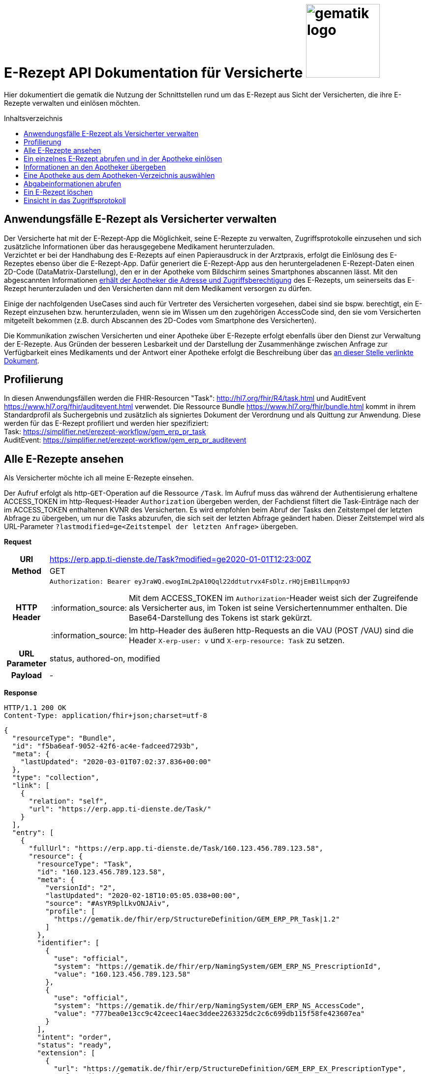 = E-Rezept API Dokumentation für Versicherte image:gematik_logo.png[width=150, float="right"]
// asciidoc settings for DE (German)
// ==================================
:imagesdir: ../images
:tip-caption: :bulb:
:note-caption: :information_source:
:important-caption: :heavy_exclamation_mark:
:caution-caption: :fire:
:warning-caption: :warning:
:toc: macro
:toclevels: 3
:toc-title: Inhaltsverzeichnis

Hier dokumentiert die gematik die Nutzung der Schnittstellen rund um das E-Rezept aus Sicht der Versicherten, die ihre E-Rezepte verwalten und einlösen möchten.

toc::[]

==  Anwendungsfälle E-Rezept als Versicherter verwalten
Der Versicherte hat mit der E-Rezept-App die Möglichkeit, seine E-Rezepte zu verwalten, Zugriffsprotokolle einzusehen und sich zusätzliche Informationen über das herausgegebene Medikament herunterzuladen. +
Verzichtet er bei der Handhabung des E-Rezepts auf einen Papierausdruck in der Arztpraxis, erfolgt die Einlösung des E-Rezeptes ebenso über die E-Rezept-App. Dafür generiert die E-Rezept-App aus den heruntergeladenen E-Rezept-Daten einen 2D-Code (DataMatrix-Darstellung), den er in der Apotheke vom Bildschirm seines Smartphones abscannen lässt. Mit den abgescannten Informationen link:./erp_abrufen.adoc[erhält der Apotheker die Adresse und Zugriffsberechtigung] des E-Rezepts, um seinerseits das E-Rezept herunterzuladen und den Versicherten dann mit dem Medikament versorgen zu dürfen. +

Einige der nachfolgenden UseCases sind auch für Vertreter des Versicherten vorgesehen, dabei sind sie bspw. berechtigt, ein E-Rezept einzusehen bzw. herunterzuladen, wenn sie im Wissen um den zugehörigen AccessCode sind, den sie vom Versicherten mitgeteilt bekommen (z.B. durch Abscannen des 2D-Codes vom Smartphone des Versicherten). +

Die Kommunikation zwischen Versicherten und einer Apotheke über E-Rezepte erfolgt ebenfalls über den Dienst zur Verwaltung der E-Rezepte. Aus Gründen der besseren Lesbarkeit und der Darstellung der Zusammenhänge zwischen Anfrage zur Verfügbarkeit eines Medikaments und der Antwort einer Apotheke erfolgt die Beschreibung über das link:./erp_communication.adoc[an dieser Stelle verlinkte Dokument].

== Profilierung
In diesen Anwendungsfällen werden die FHIR-Resourcen "Task": http://hl7.org/fhir/R4/task.html und AuditEvent https://www.hl7.org/fhir/auditevent.html verwendet. Die Ressource Bundle https://www.hl7.org/fhir/bundle.html kommt in ihrem Standardprofil als Suchergebnis und zusätzlich als signiertes Dokument der Verordnung und als Quittung zur Anwendung.
Diese werden für das E-Rezept profiliert und werden hier spezifiziert: +
Task: https://simplifier.net/erezept-workflow/gem_erp_pr_task   +
AuditEvent: https://simplifier.net/erezept-workflow/gem_erp_pr_auditevent


== Alle E-Rezepte ansehen
Als Versicherter möchte ich all meine E-Rezepte einsehen.

Der Aufruf erfolgt als http-`GET`-Operation auf die Ressource `/Task`. Im Aufruf muss das während der Authentisierung erhaltene ACCESS_TOKEN im http-Request-Header `Authorization` übergeben werden, der Fachdienst filtert die Task-Einträge nach der im ACCESS_TOKEN enthaltenen KVNR des Versicherten.
Es wird empfohlen beim Abruf der Tasks den Zeitstempel der letzten Abfrage zu übergeben, um nur die Tasks abzurufen, die sich seit der letzten Abfrage geändert haben. Dieser Zeitstempel wird als URL-Parameter `?lastmodified=ge<Zeitstempel der letzten Anfrage>` übergeben.

*Request*
[cols="h,a"]
[%autowidth]
|===
|URI        |https://erp.app.ti-dienste.de/Task?modified=ge2020-01-01T12:23:00Z
|Method     |GET
|HTTP Header |
----
Authorization: Bearer eyJraWQ.ewogImL2pA10Qql22ddtutrvx4FsDlz.rHQjEmB1lLmpqn9J
----
NOTE: Mit dem ACCESS_TOKEN im `Authorization`-Header weist sich der Zugreifende als Versicherter aus, im Token ist seine Versichertennummer enthalten. Die Base64-Darstellung des Tokens ist stark gekürzt.

NOTE: Im http-Header des äußeren http-Requests an die VAU (POST /VAU) sind die Header `X-erp-user: v` und `X-erp-resource: Task` zu setzen.

|URL Parameter    | status, authored-on, modified
|Payload    | -
|===

*Response*
[source,json]
HTTP/1.1 200 OK
Content-Type: application/fhir+json;charset=utf-8

----
{
  "resourceType": "Bundle",
  "id": "f5ba6eaf-9052-42f6-ac4e-fadceed7293b",
  "meta": {
    "lastUpdated": "2020-03-01T07:02:37.836+00:00"
  },
  "type": "collection",
  "link": [
    {
      "relation": "self",
      "url": "https://erp.app.ti-dienste.de/Task/"
    }
  ],
  "entry": [
    {
      "fullUrl": "https://erp.app.ti-dienste.de/Task/160.123.456.789.123.58",
      "resource": {
        "resourceType": "Task",
        "id": "160.123.456.789.123.58",
        "meta": {
          "versionId": "2",
          "lastUpdated": "2020-02-18T10:05:05.038+00:00",
          "source": "#AsYR9plLkvONJAiv",
          "profile": [
            "https://gematik.de/fhir/erp/StructureDefinition/GEM_ERP_PR_Task|1.2"
          ]
        },
        "identifier": [
          {
            "use": "official",
            "system": "https://gematik.de/fhir/erp/NamingSystem/GEM_ERP_NS_PrescriptionId",
            "value": "160.123.456.789.123.58"
          },
          {
            "use": "official",
            "system": "https://gematik.de/fhir/erp/NamingSystem/GEM_ERP_NS_AccessCode",
            "value": "777bea0e13cc9c42ceec14aec3ddee2263325dc2c6c699db115f58fe423607ea"
          }
        ],
        "intent": "order",
        "status": "ready",
        "extension": [
          {
            "url": "https://gematik.de/fhir/erp/StructureDefinition/GEM_ERP_EX_PrescriptionType",
            "valueCoding": {
              "code": "160",
              "system": "https://gematik.de/fhir/erp/CodeSystem/GEM_ERP_CS_FlowType",
              "display": "Muster 16 (Apothekenpflichtige Arzneimittel)"
            }
          },
          {
            "url": "https://gematik.de/fhir/erp/StructureDefinition/GEM_ERP_EX_ExpiryDate",
            "valueDate": "2020-06-02"
          },
          {
            "url": "https://gematik.de/fhir/erp/StructureDefinition/GEM_ERP_EX_AcceptDate",
            "valueDate": "2020-04-01"
          }
        ],
        "authoredOn": "2020-03-02T08:25:05+00:00",
        "lastModified": "2020-03-02T08:45:05+00:00",
        "performerType": [
           {
             "coding": [
               {
                 "code": "urn:oid:1.2.276.0.76.4.54",
                 "system": "https://gematik.de/fhir/erp/CodeSystem/GEM_ERP_CS_OrganizationType",
                 "display": "Öffentliche Apotheke"
               }
             ]
           }
        ]
      }
    },
    {
      "fullUrl": "https://erp.app.ti-dienste.de/Task/160.123.456.789.123.78",
      "resource": {
        "resourceType": "Task",
        "id": "160.123.456.789.123.78",
        "meta": {
          "versionId": "2",
          "lastUpdated": "2020-02-18T10:06:05.038+00:00",
          "source": "#AsYR9plLkvONJAiv",
          "profile": [
            "https://gematik.de/fhir/erp/StructureDefinition/GEM_ERP_PR_Task|1.2"
          ]
        },
        "identifier": [
          {
            "use": "official",
            "system": "https://gematik.de/fhir/erp/NamingSystem/GEM_ERP_NS_PrescriptionId",
            "value": "160.123.456.789.123.78"
          },
          {
            "use": "official",
            "system": "https://gematik.de/fhir/erp/NamingSystem/GEM_ERP_NS_AccessCode",
            "value": "777bea0e13cc9c42ceec14aec3ddee8402643dc2c6c699db115f58fe423607ea"
          }
        ],
        "intent": "order",
        "status": "ready",
        "extension": [
          {
            "url": "https://gematik.de/fhir/erp/StructureDefinition/GEM_ERP_EX_PrescriptionType",
            "valueCoding": {
              "code": "160",
              "system": "https://gematik.de/fhir/erp/CodeSystem/GEM_ERP_CS_FlowType",
              "display": "Muster 16 (Apothekenpflichtige Arzneimittel)"
            }
          },
          {
            "url": "https://gematik.de/fhir/erp/StructureDefinition/GEM_ERP_EX_ExpiryDate",
            "valueDate": "2020-06-02"
          },
          {
            "url": "https://gematik.de/fhir/erp/StructureDefinition/GEM_ERP_EX_AcceptDate",
            "valueDate": "2020-04-01"
          }
        ],
        "authoredOn": "2020-03-02T08:25:05+00:00",
        "lastModified": "2020-03-02T08:45:05+00:00",
        "performerType": [
           {
             "coding": [
               {
                 "code": "urn:oid:1.2.276.0.76.4.54",
                 "system": "https://gematik.de/fhir/erp/CodeSystem/GEM_ERP_CS_OrganizationType",
                 "display": "Öffentliche Apotheke"
               }
             ]
           }
        ]
      }
    }
  ]
}
----
NOTE: Mit dem AccessCode `"value":"777bea0e13cc9c42ceec14aec3ddee2263325dc2c6c699db115f58fe423607ea"` wird der Zugriff für Vertreter und Apotheker gesteuert, in dem der Versicherte diesen AccessCode z.B. als QR-Code weitergibt

NOTE: Der Prozesstyp referenziert die Workflow-Definition, in diesem Fall den Prozess für apothekenpflichtige Arzneimittel mit `"url":"https://gematik.de/fhir/erp/StructureDefinition/GEM_ERP_EX_PrescriptionType"`

NOTE:  Mit der Angabe `"display":"Öffentliche Apotheke"` kann dem Versicherten ein Hinweis angezeigt werden, wo er das E-Rezept einlösen kann (bspw. Apotheke oder Sanitätshaus).

[cols="a,a"]
[%autowidth]
|===
s|Code   s|Type Success
|200  | OK +
[small]#Die Anfrage wurde erfolgreich bearbeitet. Die angeforderten Ressourcen sind im Response-Body enthalten.#
s|Code   s|Type Error
|400  | Bad Request  +
[small]#Die Anfrage-Nachricht war fehlerhaft aufgebaut.#
|401  |Unauthorized +
[small]#Die Anfrage kann nicht ohne gültige Authentifizierung durchgeführt werden. Wie die Authentifizierung durchgeführt werden soll, wird im "WWW-Authenticate"-Header-Feld der Antwort übermittelt.#
|403  |Forbidden +
[small]#Die Anfrage wurde mangels Berechtigung des Clients nicht durchgeführt, bspw. weil der authentifizierte Benutzer nicht berechtigt ist.#
|405 |Method Not Allowed +
[small]#Die Anfrage darf nur mit anderen HTTP-Methoden (zum Beispiel GET statt POST) gestellt werden. Gültige Methoden für die betreffende Ressource werden im "Allow"-Header-Feld der Antwort übermittelt.#
|429 |Too Many Requests +
[small]#Der Client hat zu viele Anfragen in einem bestimmten Zeitraum gesendet.#
|500  |Server Errors +
[small]#Unerwarteter Serverfehler#
|===


== Ein einzelnes E-Rezept abrufen und in der Apotheke einlösen
Der Zugriff auf ein einzelnes E-Rezept ist durch den Versicherten mit Nachweis seiner Identität immer zulässig. Als Vertreter ist der Zugriff auf ein E-Rezept eines anderen Versicherten nur gestattet, wenn der Vertreter in Kenntnis des beim Einstellen des E-Rezepts erzeugten AccessCodes ist.

Der Aufruf erfolgt als http-`GET`-Operation auf eine konkrete Ressource `/Task/<task_id>`. Im Aufruf muss das während der Authentisierung erhaltene ACCESS_TOKEN im http-Request-Header `Authorization` übergeben werden. Der Aufruf kann auch durch einen Vertreter des Versicherten erfolgen, hierbei wird lediglich die Rolle `Versicherter` im ACCESS_TOKEN geprüft. Um die Berechtigung für den Zugriff auf einen Task mit einer fremden KVNR nachzuweisen, muss der Zugreifende den richtigen AccessCode im http-Request-Header `X-AccessCode` übergeben. Die Rückgabe eines Tasks erfolgt immer zusammen mit dem entsprechenden, signierten E-Rezept-Datensatz zu diesem Task, welcher die Verordnungsinformationen des E-Rezepts enthält.

*Request*
[cols="h,a"]
[%autowidth]
|===
|URI        |https://erp.app.ti-dienste.de/Task/160.123.456.789.123.58
|Method     |GET
|HTTP Header |
----
Authorization: Bearer eyJraWQ.ewogImL2pA10Qql22ddtutrvx4FsDlz.rHQjEmB1lLmpqn9J
X-AccessCode: 777bea0e13cc9c42ceec14aec3ddee2263325dc2c6c699db115f58fe423607ea
----
NOTE: Mit dem ACCESS_TOKEN im `Authorization`-Header weist sich der Zugreifende als Versicherter aus, im Token ist seine Versichertennummer enthalten. Die Base64-Darstellung des Tokens ist stark gekürzt.

NOTE: Als Vertreter (wenn im E-Rezept eine andere Versichertennummer als im Token des Zugreifenden angegeben ist) muss im http-Header der `AccessCode` übergeben werden

NOTE: Im http-Header des äußeren http-Requests an die VAU (POST /VAU) sind die Header `X-erp-user: v` und `X-erp-resource: Task` zu setzen.

NOTE: Dieser Aufruf kann nur für Verordnungen deren `Task.status >= ready` ist erfolgen.

|Payload    | -
|===


*Response*
HTTP/1.1 200 OK
Content-Type: application/fhir+json;charset=utf-8
[source,json]
----
{
  "resourceType": "Bundle",
  "id": "f5ba6eaf-9052-42f6-ac4e-fadceed7293b",
  "meta": {
    "lastUpdated": "2020-03-01T07:02:37.836+00:00"
  },
  "type": "collection",
  "total": 2,
  "link": [{
    "relation": "self",
    "url": "https://erp.app.ti-dienste.de/Task/160.123.456.789.123.58"
  }],
  "entry": [{
    "fullUrl": "https://erp.app.ti-dienste.de/Task/160.123.456.789.123.58",
    "resource": {
        "resourceType": "Task",
        "id": "160.123.456.789.123.58",
        "meta": {
          "versionId": "2",
          "lastUpdated": "2020-02-18T10:05:05.038+00:00",
          "source": "#AsYR9plLkvONJAiv",
          "profile": [
            "https://gematik.de/fhir/erp/StructureDefinition/GEM_ERP_PR_Task|1.2"
          ]
        },
        "identifier": [
          {
            "use": "official",
            "system": "https://gematik.de/fhir/erp/NamingSystem/GEM_ERP_NS_PrescriptionId",
            "value": "160.123.456.789.123.58"
          },
          {
            "use": "official",
            "system": "https://gematik.de/fhir/erp/NamingSystem/GEM_ERP_NS_AccessCode",
            "value": "777bea0e13cc9c42ceec14aec3ddee2263325dc2c6c699db115f58fe423607ea"
          }
        ],
        "intent": "order",
        "status": "ready",
        "extension": [
          {
            "url": "https://gematik.de/fhir/erp/StructureDefinition/GEM_ERP_EX_PrescriptionType",
            "valueCoding": {
              "code": "160",
              "system": "https://gematik.de/fhir/erp/CodeSystem/GEM_ERP_CS_FlowType",
              "display": "Muster 16 (Apothekenpflichtige Arzneimittel)"
            }
          },
          {
            "url": "https://gematik.de/fhir/erp/StructureDefinition/GEM_ERP_EX_ExpiryDate",
            "valueDate": "2020-06-02"
          },
          {
            "url": "https://gematik.de/fhir/erp/StructureDefinition/GEM_ERP_EX_AcceptDate",
            "valueDate": "2020-04-01"
          }
        ],
        "authoredOn": "2020-03-02T08:25:05+00:00",
        "lastModified": "2020-03-02T08:45:05+00:00",
        "performerType": [
           {
             "coding": [
               {
                 "code": "urn:oid:1.2.276.0.76.4.54",
                 "system": "https://gematik.de/fhir/erp/CodeSystem/GEM_ERP_CS_OrganizationType",
                 "display": "Öffentliche Apotheke"
               }
             ]
           }
        ],
        "input": [{
        "type": {
          "coding": [{
            "system":"https://gematik.de/fhir/erp/CodeSystem/GEM_ERP_CS_DocumentType",
            "code":"2"
          }]
        },
        "valueString": "f8c2298f-7c00-4a68-af29-8a2862d55d43"
      }]
      }
  },{
    "resource": {
        "resourceType": "Bundle",
        "id": "414ca393-dde3-4082-9a3b-3752e629e4aa",
        "meta": {
          "lastUpdated": "2022-05-20T08:30:00Z",
          "profile": [
            "https://fhir.kbv.de/StructureDefinition/KBV_PR_ERP_Bundle|1.1.0"
          ]
        },
        "identifier": {
          "system": "https://gematik.de/fhir/erp/NamingSystem/GEM_ERP_NS_PrescriptionId",
          "value": "200.086.824.605.539.20"
        },
        [...]
      "signature": {
        "type": {
          "system": "http://hl7.org/fhir/ValueSet/signature-type",
          "code": "1.2.840.10065.1.12.1.1"
        },
        "when": "2020-03-20T07:31:34.328+00:00",
        "who": "https://erp.app.ti-dienste.de/signature/verification",
        "data": "eyJ0eXAiOiJKV1MiLCJhbGciOiJFUzI1NiIsIng1dSI6Imh0dHBzOi8vcHJlc2NyaXB0aW9uc2VydmVyLnRlbGVtYXRpay9zaWduYXR1cmUvY2VydGlmaWNhdGUifQ
        .
        .
        SSBhbSBhIHNpZ25hdHVyZSE="
      }
    }
  }]
}
----
NOTE: Mit dem AccessCode in `"value":"777bea0e13cc9c42ceec14aec3ddee2263325dc2c6c699db115f58fe423607ea"` wird der Zugriff für Vertreter und Apotheker gesteuert, in dem der Versicherte diesen AccessCode z.B. als QR-Code weitergibt.

NOTE: Bei `"value":"X123456789"` ist die KVNR des Versicherten enthalten, nach welcher die Rezept-Tasks gefiltert wurden. Im Ergebnis wurde nur ein einzelnes E-Rezept gefunden.

NOTE: Der Prozesstyp in `"url":"https://gematik.de/fhir/erp/StructureDefinition/GEM_ERP_EX_PrescriptionType"` referenziert die Workflow-Definition, in diesem Fall den Prozess für apothekenpflichtige Arzneimittel.

NOTE: Mit der Angabe ` "display":"Öffentliche Apotheke"` kann dem Versicherten ein Hinweis angezeigt werden, wo er das E-Rezept einlösen kann (bspw. Apotheke oder Sanitätshaus).

NOTE: Mit `"valueString": "f8c2298f-7c00-4a68-af29-8a2862d55d43"` verweist der Task auf das signierte E-Rezept-Bundle im zurückgegebenen Bundle.

NOTE: Aus Gründen der besseren Lesbarkeit ist das E-Rezept-Bundle hier nicht vollständig dargestellt. Ein komplettes Beispiel kann hier eingesehen werden: https://github.com/gematik/eRezept-Examples/blob/main/Test-Scenarios/2023-07-01/Versicherter/abrufen_des_e_rezepts_als_vertreter/012_Response_Bundle.json.

NOTE: Bei der Rückgabe an den Versicherten wird der ärztliche Signaturanteil in ` "signature"` des E-Rezept-Bundles durch eine serverseitige Signatur in JWS-Format ersetzt. Aus Gründen der besseren Lesbarkeit mit separaten Zeilenumbrüchen zwischen den "."-separierten `Header."".Signature` .


[cols="a,a"]
[%autowidth]
|===
s|Code   s|Type Success
|200  | OK +
[small]#Die Anfrage wurde erfolgreich bearbeitet. Die angeforderte Ressource wird im ResponseBody bereitgestellt.#
s|Code   s|Type Error
|400  | Bad Request  +
[small]#Die Anfrage-Nachricht war fehlerhaft aufgebaut.#
|401  |Unauthorized +
[small]#Die Anfrage kann nicht ohne gültige Authentifizierung durchgeführt werden. Wie die Authentifizierung durchgeführt werden soll, wird im "WWW-Authenticate"-Header-Feld der Antwort übermittelt.#
|403  |Forbidden +
[small]#Die Anfrage wurde mangels Berechtigung des Clients nicht durchgeführt, bspw. weil der authentifizierte Benutzer nicht berechtigt ist.#
|404  |Not found +
[small]#Die adressierte Ressource wurde nicht gefunden, die übergebene ID ist ungültig.#
|405 |Method Not Allowed +
[small]#Die Anfrage darf nur mit anderen HTTP-Methoden (zum Beispiel GET statt POST) gestellt werden. Gültige Methoden für die betreffende Ressource werden im "Allow"-Header-Feld der Antwort übermittelt.#
|429 |Too Many Requests +
[small]#Der Client hat zu viele Anfragen in einem bestimmten Zeitraum gesendet.#
|500  |Server Errors +
[small]#Unerwarteter Serverfehler#
|===

== Informationen an den Apotheker übergeben
Um den Apotheker in die Lage zu versetzen, das E-Rezept einsehen zu können, müssen ihm die folgenden zwei Parameter für seinen Abruf übergeben werden, z.B. in Form eines QR-Codes oder DataMatrix-Codes:
[]
* AccessCode: `777bea0e13cc9c42ceec14aec3ddee2263325dc2c6c699db115f58fe423607ea`
* Adresse des Tasks unter dem das E-Rezept geführt wird: `https://erp.app.ti-dienste.de/Task/160.123.456.789.123.58`

Diese Informationen lassen sich nach den Vorgaben in  `ISO/IEC 18004:2015` in einen QR-Code oder gemäß ISO/IEC 16022:2006 in einen DataMatrix-Code transformieren.
[cols="a,a", grid="all", width="99%"]
|================
|
[source,json]
----
{
  "urls": [ "Task/160.123.456.789.123.58/$accept?ac=777bea0e13cc9c42ceec14aec3ddee2263325dc2c6c699db115f58fe423607ea" ]
}
----
^.^| image:datamatrix_sample.png[width=250px]

In DataMatrix-Darstellung gemäß ISO/IEC 16022:2006
| Sammlung von drei E-Rezept-Referenzen in einem 2D-Code +
[source,json]
----
{
  "urls": [
    "Task/160.123.456.789.123.58/$accept?ac=777bea0e13cc9c42ceec14aec3ddee2263325dc2c6c699db115f58fe423607ea",
    "Task/160.346.135.722.516.16/$accept?ac=0936cfa582b447144b71ac89eb7bb83a77c67c99d4054f91ee3703acf5d6a629",
    "Task/160.880.966.157.248.22/$accept?ac=d3e6092ae3af14b5225e2ddbe5a4f59b3939a907d6fdd5ce6a760ca71f45d8e5"
  ]
}
----

^.^| image:datamatrix_sample_3.png[width=250px]

In DataMatrix-Darstellung gemäß ISO/IEC 16022:2006
|================
NOTE: Aktuell unterstüten die Apothekenverwaltungssysteme auf Basis des SecurPharm-System in jedem Fall das DataMatrix-Format.

// horizontal line
***

== Eine Apotheke aus dem Apotheken-Verzeichnis auswählen
Als Versicherter möchte ich eine Apotheke aus einem Verzeichnis wählen, um ihr eine Verfügbarkeitsanfrage zu meinem E-Rezept zu schicken oder ihr ein E-Rezept direkt zuzuweisen. Der Verzeichnisdienst der Telematikinfrastruktur führt eine Liste aller (Zahn-)Arztpraxen, Krankenhäuser und Apotheken in Deutschland, in der nach einer Apotheke über z.B. den Namen oder die Postleitzahl für eine Umgebungssuche gesucht werden kann. Im folgenden Beispiel wird die Suche nach Apotheken im Umkreis von `7 km` um den aktuellen Standort ausgeführt. +
`https://apovzd.app.ti-dienste.de/api/Location?near=48.13129322109354%7C11.563464055060686%7C999%7Ckm`

Folgende Suchalternativen sind ebenfalls möglich:

* Suche nach einer Apotheke mit konkretem Namen "Apotheke um die Ecke" +
  `https://apovzd.app.ti-dienste.de/api/Location?name=Apotheke%20um%20die%20Ecke`
* Suche nach allen Apotheken in "Berlin" +
  `https://apovzd.app.ti-dienste.de/api/Location?address-city=Berlin`

Der Aufruf erfolgt als http-`GET`-Operation am Apothekenverzeichnis der Telematikinfrastruktur für die Ressource `/Location`. Eine Authentifizierung der App-Nutzer erfolgt nicht, eine Absicherung gegenüber unberechtigte Zugriffe erfolgt mitels API-Key. Der Verzeichnisdienst liefert eine Liste von Apotheken, welche den ggfs. angegebenen Suchparametern entsprechen. Liefert die gewählte Suchanfrage eine zu große Ergebnismenge, bricht der Verzeichnisdienst bei einer technischen Obergrenze von max. `100` Ergebniseinträgen ab.

*Request*
[cols="h,a"]
[%autowidth]
|===
|URI        |https://apovzd.app.ti-dienste.de/api/Location?name=Adler
|Method     |GET
|Request|
----
GET /api/Location?name=Adler HTTP/1.1
Host: apovzd.app.ti-dienste.de
Pragma: no-cache
Cache-Control: no-cache
----

TIP: Dieser Request ist NICHT zusätzlich VAU-verschlüsselt, sondern wird plain an das Apothekenverzeichnis geschickt.
|===

NOTE: In der Aufruf-Adresse können Suchparameter gemäß https://www.hl7.org/fhir/organization.html#search angegeben werden (wie hier in `GET /api/Location?name=Adler HTTP/1.1`). Im konkreten Beispiel soll nach Apotheken (`Location`) mit `Adler` im Namen gefiltert werden. Weitere Suchparameter können z.B. eine Ortsangabe (z.B. `address-city=Köln` bzw. `address-city=K%C3%B6ln`) umfassen. Mehrere Suchparameter werden über das `&`-Zeichen miteinander kombiniert.

*Response*
[source,text]
----
HTTP/1.1 200 OK
Content-Type: application/fhir+json;charset=utf-8

...
----

[%collapsible]
====
[source,json]
----
{
  "id": "2b50e07d-ace1-4f83-ae8f-e2845e291cc3",
  "meta": {
    "lastUpdated": "2021-11-23T10:33:52.590809+02:00"
  },
  "resourceType": "Bundle",
  "type": "searchset",
  "total": 2,
  "link": [
    {
      "relation": "self",
      "url": "Bundle2b50e07d-ace1-4f83-ae8f-e2845e291cc3"
    }
  ],
  "entry": [
    {
      "resource": {
        "id": "5a403761-3a18-4ae9-bca8-9ed8abada08a",
        "resourceType": "Location",
        "address": {
          "use": "work",
          "type": "physical",
          "line": [
            "Friedrichstr. 136"
          ],
          "postalCode": "10117",
          "city": "Berlin",
          "country": "de"
        },
        "identifier": [
          {
            "system": "https://gematik.de/fhir/sid/telematik-id",
            "value": "3-1.54.10123404"
          }
        ],
        "name": "Adlerapotheke",
        "position": {
          "latitude": 52.522575,
          "longitude": 13.387884
        },
        "status": "active",
        "telecom": [
          {
            "system": "email",
            "value": "service@gematik.de"
          },
          {
            "system": "phone",
            "value": "030 40041 0"
          },
          {
            "system": "url",
            "value": "www.gematik.de"
          }
        ],
        "type": [
          {
            "coding": [
              {
                "system": "http://terminology.hl7.org/CodeSystem/v3-RoleCode",
                "code": "PHARM",
                "display": "pharmacy"
              }
            ]
          },
          {
            "coding": [
              {
                "system": "http://terminology.hl7.org/CodeSystem/v3-RoleCode",
                "code": "MOBL",
                "display": "Mobile Services"
              }
            ]
          }
        ]
      },
      "search": {
        "mode": "match"
      }
    },
    {
      "resource": {
        "id": "354d16fa-ceff-4a18-b1b7-c583ee211cea",
        "meta": {
          "lastUpdated": "2021-10-12T11:54:29+02:00"
        },
        "resourceType": "Location",
        "contained": [
          {
            "id": "8fe0eea1-6379-41ce-bb51-efd33f02e853",
            "resourceType": "HealthcareService",
            "active": true,
            "coverageArea": [
              {
                "extension": [
                  {
                    "url": "https://ngda.de/fhir/extensions/ServiceCoverageRange",
                    "valueQuantity": {
                      "value": 5000,
                      "unit": "m"
                    }
                  }
                ]
              }
            ],
            "location": [
              {
                "reference": "/Location/354d16fa-ceff-4a18-b1b7-c583ee211cea"
              }
            ],
            "type": [
              {
                "coding": [
                  {
                    "system": "http://terminology.hl7.org/CodeSystem/service-type",
                    "code": "498",
                    "display": "Mobile Services"
                  }
                ]
              }
            ]
          }
        ],
        "address": {
          "use": "work",
          "type": "physical",
          "line": [
            "Adlerstr. 21"
          ],
          "postalCode": "10178",
          "city": "Berlin",
          "country": "de"
        },
        "hoursOfOperation": [
          {
            "daysOfWeek": [
              "mon"
            ],
            "openingTime": "08:30:00",
            "closingTime": "13:30:00"
          },
          {
            "daysOfWeek": [
              "mon"
            ],
            "openingTime": "14:30:00",
            "closingTime": "18:30:00"
          },
          {
            "daysOfWeek": [
              "tue"
            ],
            "openingTime": "08:30:00",
            "closingTime": "13:30:00"
          },
          {
            "daysOfWeek": [
              "tue"
            ],
            "openingTime": "14:30:00",
            "closingTime": "18:30:00"
          },
          {
            "daysOfWeek": [
              "wed"
            ],
            "openingTime": "08:30:00",
            "closingTime": "13:30:00"
          },
          {
            "daysOfWeek": [
              "wed"
            ],
            "openingTime": "14:30:00",
            "closingTime": "18:30:00"
          },
          {
            "daysOfWeek": [
              "thu"
            ],
            "openingTime": "08:30:00",
            "closingTime": "13:30:00"
          },
          {
            "daysOfWeek": [
              "thu"
            ],
            "openingTime": "14:30:00",
            "closingTime": "18:30:00"
          },
          {
            "daysOfWeek": [
              "fri"
            ],
            "openingTime": "08:30:00",
            "closingTime": "13:30:00"
          },
          {
            "daysOfWeek": [
              "fri"
            ],
            "openingTime": "14:30:00",
            "closingTime": "18:30:00"
          },
          {
            "daysOfWeek": [
              "sat"
            ],
            "openingTime": "08:30:00",
            "closingTime": "14:00:00"
          }
        ],
        "identifier": [
          {
            "system": "https://gematik.de/fhir/sid/telematik-id",
            "value": "3-10.2.0123456100.10.228"
          },
          {
            "system": "https://ngda.de/fhir/NamingSystem/NID",
            "value": "APO1234642"
          }
        ],
        "name": "Apotheke am Adler",
        "position": {
          "latitude": 52.523044,
          "longitude": 13.411917
        },
        "status": "active",
        "telecom": [
          {
            "system": "phone",
            "value": "030/400410"
          },
          {
            "system": "email",
            "value": "erezept@gematik.de"
          },
          {
            "system": "url",
            "value": "https://www.gematik.de"
          }
        ],
        "type": [
          {
            "coding": [
              {
                "system": "http://terminology.hl7.org/CodeSystem/v3-RoleCode",
                "code": "PHARM",
                "display": "pharmacy"
              }
            ]
          },
          {
            "coding": [
              {
                "system": "http://terminology.hl7.org/CodeSystem/v3-RoleCode",
                "code": "OUTPHARM",
                "display": "outpatient pharmacy"
              }
            ]
          }
        ]
      },
      "search": {
        "mode": "match"
      }
    }
  ]
}
----
NOTE: Die Suchanfrage nach `Adler`-Apotheken liefert genau zwei Treffer.

NOTE: Die `Telematik-ID` ist die eindeutige Kennung der Apotheke, um an diese bspw. eine Nachricht zu schicken.

NOTE: Der Name der Apotheke, unter dem sie im Verzeichnis geführt wird findet sich unter z.B.`"name": "Apotheke am Adler"`
====

[cols="a,a"]
[%autowidth]
|===
s|Code   s|Type Success
|200  | OK +
[small]#Die Anfrage wurde erfolgreich bearbeitet. Die Response enthält die angefragten Daten.#
s|Code   s|Type Error
|400  | Bad Request  +
[small]#Die Anfrage-Nachricht war fehlerhaft aufgebaut.#
|401  |Unauthorized +
[small]#Die Anfrage kann nicht ohne gültige Authentifizierung durchgeführt werden. Wie die Authentifizierung durchgeführt werden soll, wird im "WWW-Authenticate"-Header-Feld der Antwort übermittelt.#
|403  |Forbidden +
[small]#Die Anfrage wurde mangels Berechtigung des Clients nicht durchgeführt, bspw. weil der authentifizierte Benutzer nicht berechtigt ist.#
|404 |Not found +
[small]#Es wurde kein passender Verzeichniseintrag gefunden.#
|500  |Server Errors +
[small]#Unerwarteter Serverfehler#
|===

Mit dem Suchergebnis kennt der Versicherte nun die Apotheken in seinem Umkreis. Eine Navigationsanwendung könnte ihm nun den kürzesten Weg zu einer der beiden Apotheken berechnen, unter folgendem Link stellen wir dar, wie der link:./erp_communication.adoc[Apotheke eine Nachricht geschickt werden kann].

== Abgabeinformationen abrufen
Als Versicherter möchte ich die Abgabeinformationen aus der Apotheke zu meinem belieferten E-Rezept erhalten, um mir darüber einen digitalen Beipackzettel herunterzuladen und weitere Anwendungshinweise für mein Medikament zu erhalten.

Der Aufruf erfolgt als http-`GET`-Operation auf die Ressource `/MedicationDispense`. Im Aufruf muss das während der Authentisierung erhaltene ACCESS_TOKEN im http-Request-Header `Authorization` übergeben werden, der Fachdienst filtert die MedicationDispense-Einträge nach der im ACCESS_TOKEN enthaltenen KVNR des Versicherten und ggfs. in der Aufrufadresse angegebenen weiteren Suchparametern. Die Rückgabe erfolgt als Liste im `Bundle` eines oder mehrerer MedicationDispenses, welche den ggfs. angegebenen Suchparametern entsprechen.

*Request*
[cols="h,a"]
[%autowidth]
|===
|URI        |https://erp.app.ti-dienste.de/MedicationDispense?whenhandedover=gt2020-03-01   +

NOTE: In der Aufruf-Adresse können Suchparameter gemäß `https://www.hl7.org/fhir/medicationdispense.html#search` angegeben werden. Im konkreten Beispiel soll nach Dispensierinformationen zu Medikamenten mit einem Abholdatum `whenhandedover` größer (`gt`) dem Datum `01.03.2020` gesucht werden.

|Method     |GET
|HTTP Header |
----
Authorization: Bearer eyJraWQ.ewogImL2pA10Qql22ddtutrvx4FsDlz.rHQjEmB1lLmpqn9J
----
NOTE: Mit dem ACCESS_TOKEN im `Authorization`-Header weist sich der Zugreifende als Versicherter aus, im Token ist seine Versichertennummer enthalten nach welcher die Einträge gefiltert werden. Die Base64-Darstellung des Tokens ist stark gekürzt.

NOTE: Im http-Header des äußeren http-Requests an die VAU (POST /VAU) sind die Header `X-erp-user: v` und `X-erp-resource: MedicationDispense` zu setzen.

|Payload    | -
|===


*Response*
HTTP/1.1 200 OK
Content-Type: application/fhir+json;charset=utf-8

[source,json]
----
{
  "resourceType": "Bundle",
  "id": "187dc298-c2b8-40f5-8938-c6c4078660ed",
  "meta": {
    "lastUpdated": "2020-04-07T08:05:42.225+00:00"
  },
  "type": "searchset",
  "total": 1,
  "link": [
    {
      "relation": "self",
      "url": "https://erp.app.ti-dienste.de/MedicationDispense?whenhandedover=gt2020-01-01"
    }
  ],
  "entry": [
    {
      "fullUrl": "https://erp.app.ti-dienste.de/MedicationDispense/1093629",
      "resource": {
        "status": "completed",
        "id": "1093629",
        "identifier": [
          {
            "value": "160.123.456.789.123.58",
            "system": "https://gematik.de/fhir/erp/NamingSystem/GEM_ERP_NS_PrescriptionId"
          }
        ],
        "resourceType": "MedicationDispense",
        "medicationReference": {
          "display": "Sumatriptan-1a Pharma 100 mg Tabletten",
          "reference": "#med0314"
        },
        "meta": {
          "profile": [
            "https://gematik.de/fhir/erp/StructureDefinition/GEM_ERP_PR_MedicationDispense|1.2"
          ]
        },
        "contained": [
          {
            "meta": {
              "profile": [
                "https://fhir.kbv.de/StructureDefinition/KBV_PR_ERP_Medication_PZN|1.1.0"
              ]
            },
            "id": "med0314",
            "code": {
              "coding": [
                {
                  "code": "06313728",
                  "system": "http://fhir.de/CodeSystem/ifa/pzn"
                }
              ],
              "text": "Sumatriptan-1a Pharma 100 mg Tabletten"
            },
            "extension": [
              {
                "url": "https://fhir.kbv.de/StructureDefinition/KBV_EX_Base_Medication_Type",
                "valueCodeableConcept": {
                  "coding": [
                    {
                      "display": "Medicinal product (product)",
                      "system": "http://snomed.info/sct",
                      "version": "http://snomed.info/sct/900000000000207008/version/20220331",
                      "code": "763158003"
                    }
                  ]
                }
              },
              {
                "url": "https://fhir.kbv.de/StructureDefinition/KBV_EX_ERP_Medication_Category",
                "valueCoding": {
                  "code": "00",
                  "system": "https://fhir.kbv.de/CodeSystem/KBV_CS_ERP_Medication_Category"
                }
              },
              {
                "url": "https://fhir.kbv.de/StructureDefinition/KBV_EX_ERP_Medication_Vaccine",
                "valueBoolean": false
              }
            ],
            "resourceType": "Medication",
            "amount": {
              "denominator": {
                "value": 1
              },
              "numerator": {
                "unit": "Tabletten",
                "extension": [
                  {
                    "url": "https://fhir.kbv.de/StructureDefinition/KBV_EX_ERP_Medication_PackagingSize",
                    "valueString": "10"
                  }
                ],
                "system": "http://unitsofmeasure.org",
                "code": "{tbl}"
              }
            },
            "form": {
              "coding": [
                {
                  "code": "TAB",
                  "system": "https://fhir.kbv.de/CodeSystem/KBV_CS_SFHIR_KBV_DARREICHUNGSFORM"
                }
              ]
            }
          }
        ],
        "dosageInstruction": [
          {
            "text": "1-0-1-0"
          }
        ],
        "performer": [
          {
            "actor": {
              "identifier": {
                "value": "3-SMC-B-Testkarte-883110000129070",
                "system": "https://gematik.de/fhir/sid/telematik-id"
              }
            }
          }
        ],
        "whenHandedOver": "2020-03-20",
        "quantity": {
          "system": "http://unitsofmeasure.org",
          "value": 1,
          "code": "{Package}"
        },
        "subject": {
          "identifier": {
            "value": "X123456789",
            "system": "http://fhir.de/sid/gkv/kvid-10"
          }
        }
      },
      "search": {
        "mode": "match"
      }
    }
  ]
}
----
NOTE: Der Task wird unter `"reference":"Task/160.880.966.157.248.22"` des eingelösten E-Rezepts referenziert. Über den Link können weitere Informationen wie E-Rezept-Datensatz und ggfs. die Quittung abgerufen werden.

NOTE: Unter `"performer"` findet sich der Name und die Betriebsstättennummer Telematik-ID der Apotheke, bei der das E-Rezept eingelöst wurde.

NOTE: ` "whenHandedOver"` wurde als Filterkriterium verwendet, das Medikament wurde hier am 20.03.2020 ausgehändigt (`whenhandedover`) und ist damit vom Datumswert "größer" als das Datum des Filterkriteriums der Suchanfrage 01.01.2020 (`whenhandedover=gt2020-01-01`)


[cols="a,a"]
[%autowidth]
|===
s|Code   s|Type Success
|200  | OK +
[small]#Die Anfrage wurde erfolgreich bearbeitet. Die Response enthält die angefragten Daten.#
s|Code   s|Type Error
|400  | Bad Request  +
[small]#Die Anfrage-Nachricht war fehlerhaft aufgebaut.#
|401  |Unauthorized +
[small]#Die Anfrage kann nicht ohne gültige Authentifizierung durchgeführt werden. Wie die Authentifizierung durchgeführt werden soll, wird im "WWW-Authenticate"-Header-Feld der Antwort übermittelt.#
|403  |Forbidden +
[small]#Die Anfrage wurde mangels Berechtigung des Clients nicht durchgeführt, bspw. weil der authentifizierte Benutzer nicht berechtigt ist.#
|404 |Not found +
[small]#Es wurde kein passender Verzeichniseintrag gefunden.#
|500  |Server Errors +
[small]#Unerwarteter Serverfehler#
|===


== Ein E-Rezept löschen
Als Versicherter möchte ich ein E-Rezept löschen können, um mein Recht auf informationelle Selbstbestimmung wahrzunehmen.

Der Aufruf erfolgt als http-`POST`-Operation auf eine konkrete Ressource `/Task/<task_id>` mit dem Zusatz der FHIR-Operation `$abort`. Im Aufruf muss das während der Authentisierung erhaltene ACCESS_TOKEN im http-Request-Header `Authorization` übergeben werden. Der Aufruf kann auch durch einen Vertreter des Versicherten erfolgen, hierbei wird lediglich die Rolle `Versicherter` im ACCESS_TOKEN geprüft. Um die Berechtigung für den Zugriff auf einen Task mit einer fremden KVNR nachzuweisen, muss der Zugreifende den richtigen AccessCode im http-Request-Header `X-AccessCode` übergeben. Die Operation löscht alle personenbezogenen und medizinischen Daten.

*Request*
[cols="h,a"]
[%autowidth]
|===
|URI        |https://erp.app.ti-dienste.de/Task/160.880.966.157.248.22/$abort
|Method     |POST
|HTTP Header |
----
Authorization: Bearer eyJraWQ.ewogImL2pA10Qql22ddtutrvx4FsDlz.rHQjEmB1lLmpqn9J
X-AccessCode: 777bea0e13cc9c42ceec14aec3ddee2263325dc2c6c699db115f58fe423607ea
----
NOTE: Mit dem ACCESS_TOKEN im `Authorization`-Header weist sich der Zugreifende als Versicherter aus, im Token ist seine Versichertennummer enthalten. Die Base64-Darstellung des Tokens ist stark gekürzt.

NOTE: Im http-Header des äußeren http-Requests an die VAU (POST /VAU) sind die Header `X-erp-user: v` und `X-erp-resource: Task` zu setzen.

|Payload    | -
|===


*Response*
[source,xml]
----
HTTP/1.1 204 No Content
----
NOTE:  Im Ergebnis der $abort-Operation wird der referenzierte Task gelöscht. Dementsprechend werden keine Daten an den aufrufenden Client zurückgegeben.


[cols="a,a"]
[%autowidth]
|===
s|Code   s|Type Success
|204  | No Content +
[small]#Die Anfrage wurde erfolgreich bearbeitet. Die Response enthält jedoch keine Daten.#
s|Code   s|Type Error
|400  | Bad Request  +
[small]#Die Anfrage-Nachricht war fehlerhaft aufgebaut.#
|401  |Unauthorized +
[small]#Die Anfrage kann nicht ohne gültige Authentifizierung durchgeführt werden. Wie die Authentifizierung durchgeführt werden soll, wird im "WWW-Authenticate"-Header-Feld der Antwort übermittelt.#
|403  |Forbidden +
[small]#Die Anfrage wurde mangels Berechtigung des Clients nicht durchgeführt, bspw. weil der authentifizierte Benutzer nicht berechtigt ist. Beispielsweise ist das Rezept grade in der Belieferung durch eine Apotheke.#
|404  |Not found +
[small]#Die adressierte Ressource wurde nicht gefunden, die übergebene ID ist ungültig.#
|405 |Method Not Allowed +
[small]#Die Anfrage darf nur mit anderen HTTP-Methoden (zum Beispiel GET statt POST) gestellt werden. Gültige Methoden für die betreffende Ressource werden im "Allow"-Header-Feld der Antwort übermittelt.#
|429 |Too Many Requests +
[small]#Der Client hat zu viele Anfragen in einem bestimmten Zeitraum gesendet.#
|500  |Server Errors +
[small]#Unerwarteter Serverfehler#
|===

== Einsicht in das Zugriffsprotokoll
Als Versicherter möchte ich Einsicht in das Zugriffsprotokoll meiner Daten im E-Rezept-Fachdienst nehmen, um Zugriffe nachvollziehen zu können und eine unberechtigte Einsicht in meine Daten zu prüfen.

Der Aufruf erfolgt als http-`GET`-Operation auf die Ressource `/AuditEvent`. Im Aufruf muss das während der Authentisierung erhaltene ACCESS_TOKEN im http-Request-Header `Authorization` übergeben werden, der Fachdienst filtert die AuditEvent-Einträge nach der im ACCESS_TOKEN enthaltenen KVNR des Versicherten.
Der E-Rezept-Fachdienst liefert eine Liste von Protokolleinträgen, die mit einem zusätzlichen Suchparameter in der Anfrage-URL sortiert werden kann. `https://erp.app.ti-dienste.de/AuditEvent?_sort=-date` sortiert die Protokolleinträge nach dem Protokollierungszeitpunkt `recorded` gemäß https://www.hl7.org/fhir/auditevent.html#search, das Minuszeichen in `-date` bewirkt die absteigende Sortierung (jüngster Eintrag zuerst).

*Request*
[cols="h,a"]
|===
|URI        |https://erp.app.ti-dienste.de/AuditEvent
|Method     |GET
|HTTP Header |
----
Authorization: Bearer eyJraWQ.ewogImL2pA10Qql22ddtutrvx4FsDlz.rHQjEmB1lLmpqn9J
----
NOTE: Mit dem ACCESS_TOKEN im `Authorization`-Header weist sich der Zugreifende als Versicherter aus, im Token ist seine Versichertennummer enthalten, nach der die Protokolleinträge gefiltert werden. Die Base64-Darstellung des Tokens ist stark gekürzt.

NOTE: Im http-Header des äußeren http-Requests an die VAU (POST /VAU) sind die Header `X-erp-user: v` und `X-erp-resource: AuditEvent` zu setzen.

WARNING: In einigen Fällen kann der Versichtungstyp (GKV/PKV) nicht eindeutig vom Fachdienst bestimmt werden. Hier setzt der Fachdienst per default den Wert "GKV".

|Payload    | -
|===


*Response*
HTTP/1.1 200 OK
Content-Type: application/fhir+json;charset=utf-8

[source,json]
----
{
  "resourceType": "Bundle",
  "id": "12653b13-5fca-4e3b-860c-9558bdfef9a1",
  "meta": {
    "lastUpdated": "2020-03-29T13:44:18.783+00:00"
  },
  "type": "searchset",
  "link": [ {
    "relation": "self",
    "url": "https://erp.app.ti-dienste.de/AuditEvent"
  }, {
    "relation": "next",
    "url": "https://erp.app.ti-dienste.de/AuditEvent?_getpages=12653b13-5fca-4e3b-860c-9558bdfef9a1&_getpagesoffset=20&_count=20"
  } ],
  "entry": [ {
    "fullUrl": "https://erp.app.ti-dienste.de/AuditEvent/58862",
    "resource": {
      "resourceType": "AuditEvent",
      "id": "58862",
      "meta": {
        "versionId": "1",
        "lastUpdated": "2020-02-27T08:04:27.434+00:00",
        "source": "#IkMt252YovlsJTAE",
        "profile": [
          "https://gematik.de/fhir/erp/StructureDefinition/GEM_ERP_PR_AuditEvent|1.2"
        ]
      },
      "text": {
        "status": "generated",
        "div": "<div xmlns=\"http://www.w3.org/1999/xhtml\">Praxis Dr. Müller, Bahnhofstr. 78 hat ein E-Rezept 160.123.456.789.123.58 eingestellt</div>"
      },
      "type": {
        "system": "http://terminology.hl7.org/CodeSystem/audit-event-type",
        "code": "rest"
      },
      "subtype": [ {
        "system": "http://hl7.org/fhir/restful-interaction",
        "code": "create"
      } ],
      "action": "C",
      "recorded": "2020-02-27T08:04:27.434+00:00",
      "outcome": "0",
      "agent": [ {
        "type": {
          "coding": [ {
            "system": "http://terminology.hl7.org/CodeSystem/extra-security-role-type",
            "code": "humanuser",
            "display": "Human User"
          } ]
        },
        "who": {
          "identifier": {
            "system": "https://gematik.de/fhir/sid/telematik-id",
            "value": "1-1.54.102323123404"
          }
        },
        "name": "Praxis Dr. Müller",
        "requestor": false
      }],
      "source": {
        "site": "E-Rezept Fachdienst",
        "observer": {
          "reference": "Device/1234"
        }
      },
      "entity": [ {
        "what": {
          "reference": "https://erp.app.ti-dienste.de/Task/160.123.456.789.123.58",
          "identifier": {
            "use":"official",
            "system":"https://gematik.de/fhir/erp/NamingSystem/GEM_ERP_NS_PrescriptionId",
            "value":"160.123.456.789.123.58"
          }
        },
        "name": "X123456789",
        "description": "*160.123.456.789.123.58*"
      } ]
    },
    "search": {
      "mode": "match"
    }
  }, {
    "fullUrl": "https://erp.app.ti-dienste.de/AuditEvent/58863",
    "resource": {
      "resourceType": "AuditEvent",
      "id": "58863",
      "meta": {
        "versionId": "1",
        "lastUpdated": "2020-02-27T09:04:27.434+00:00",
        "source": "#IkMt252YovlsJTAE",
        "profile": [
          "https://gematik.de/fhir/erp/StructureDefinition/GEM_ERP_PR_AuditEvent|1.2"
        ]
      },
      "text": {
        "status": "generated",
        "div": "<div xmlns=\"http://www.w3.org/1999/xhtml\">Max Mustermann hat ein E-Rezept 160.123.456.789.123.58 heruntergeladen</div>"
      },
      "type": {
        "system": "http://terminology.hl7.org/CodeSystem/audit-event-type",
        "code": "rest"
      },
      "subtype": [ {
        "system": "http://hl7.org/fhir/restful-interaction",
        "code": "read"
      } ],
      "action": "R",
      "recorded": "2020-02-27T09:04:27.434+00:00",
      "outcome": "0",
      "agent": [ {
        "type": {
          "coding": [ {
            "system": "http://terminology.hl7.org/CodeSystem/extra-security-role-type",
            "code": "humanuser",
            "display": "Human User"
          } ]
        },
        "who": {
          "identifier": {
            "system": "https://gematik.de/fhir/sid/telematik-id",
            "value": "3-1.54.10123404"
          }
        },
        "name": "Ihre Apotheke um die Ecke, Hauptstraße 1",
        "requestor": false
      }],
      "source": {
        "site": "E-Rezept Fachdienst",
        "observer": {
          "reference": "Device/5678"
        }
      },
      "entity": [ {
        "what": {
          "reference": "https://erp.app.ti-dienste.de/Task/160.123.456.789.123.58",
          "identifier": {
            "use":"official",
            "system":"https://gematik.de/fhir/erp/NamingSystem/GEM_ERP_NS_PrescriptionId",
            "value":"160.123.456.789.123.58"
          }
        },
        "name": "X123456789",
         "description": "*160.123.456.789.123.58*"
      } ]
    },
    "search": {
      "mode": "match"
    }
  }, {
    "fullUrl": "https://erp.app.ti-dienste.de/AuditEvent/620049",
    "resource": {
      "resourceType": "AuditEvent",
      "id": "620049",
      "meta": {
        "versionId": "1",
        "lastUpdated": "2020-02-27T10:04:27.434+00:00",
        "source": "#IkMt252YovlsJTAE",
        "profile": [
          "https://gematik.de/fhir/erp/StructureDefinition/GEM_ERP_PR_AuditEvent|1.2"
        ]
      },
      "text": {
        "status": "generated",
        "div": "<div xmlns=\"http://www.w3.org/1999/xhtml\">Ihre Apotheke um die Ecke, Hauptstraße 1 hat ein E-Rezept 160.123.456.789.123.58 beliefert</div>"
      },
      "type": {
        "system": "http://terminology.hl7.org/CodeSystem/audit-event-type",
        "code": "rest"
      },
      "subtype": [ {
        "system": "http://hl7.org/fhir/restful-interaction",
        "code": "update"
      } ],
      "action": "U",
      "recorded": "2020-02-27T10:04:27.434+00:00",
      "outcome": "0",
      "agent": [ {
        "type": {
          "coding": [ {
            "system": "http://terminology.hl7.org/CodeSystem/extra-security-role-type",
            "code": "humanuser",
            "display": "Human User"
          } ]
        },
        "who": {
          "identifier": {
            "system": "https://gematik.de/fhir/sid/telematik-id",
            "value": "3-1.54.10123404"
          }
        },
        "name": "Ihre Apotheke um die Ecke, Hauptstraße 1",
        "requestor": false
      }],
      "source": {
        "site": "E-Rezept Fachdienst",
        "observer": {
          "reference": "Device/1234"
        }
      },
      "entity": [ {
        "what": {
           "reference": "https://erp.app.ti-dienste.de/Task/160.123.456.789.123.58",
          "identifier": {
            "use":"official",
            "system":"https://gematik.de/fhir/erp/NamingSystem/GEM_ERP_NS_PrescriptionId",
            "value":"160.123.456.789.123.58"
          }
        },
        "name": "X123456789",
        "description": "*160.123.456.789.123.58*"
      } ]
    },
    "search": {
      "mode": "match"
    }
  } ]
}
----
NOTE: Beim Abrufen der Protokolleinträge erfolgt die Rückgabe als `Bundle`, in dem die Protokolleinträge mit Bezug zum authentifizierten Versicherten über dessen KVNR aufgelistet werden. In diesem vereinfachten Beispiel werden nur drei Einträge dargestellt.

NOTE: Für eine komfortable Darstellung vieler Protokolleinträge und zur Reduktion der übertragenen Datenmenge kommt ein Paging-Mechanismus zum Einsatz. Über diese `url` können die nächsten 20 Protokolleinträge abgerufen werden (sofern weitere vorhanden)

NOTE: Die Darstellung eines Protokolleintrags erfolgt als `AuditEvent`

NOTE: Unter `"div": "<div xmlns=\"http://www.w3.org/1999/xhtml\">Praxis Dr. Müller,
        Bahnhofstr. 78 hat ein E-Rezept 160.123.456.789.123.58 eingestellt</div>"` wird eine lesbare Darstellung in HTML-Format bereitgestellt.

NOTE: Der Versichertenbezug wird über die Versichertennummer des jeweils gelesenen/eingestellten/gelöschten E-Rezept in `"name": "X123456789"` oder auch MedicationDispense hergestellt.


[cols="a,a"]
[%autowidth]
|===
s|Code   s|Type Success
|200  | OK +
[small]#Die Anfrage wurde erfolgreich bearbeitet.  Die angeforderte Ressource wird im ResponseBody bereitgestellt.#
s|Code   s|Type Error
|400  | Bad Request  +
[small]#Die Anfrage-Nachricht war fehlerhaft aufgebaut.#
|401  |Unauthorized +
[small]#Die Anfrage kann nicht ohne gültige Authentifizierung durchgeführt werden. Wie die Authentifizierung durchgeführt werden soll, wird im "WWW-Authenticate"-Header-Feld der Antwort übermittelt.#
|403  |Forbidden +
[small]#Die Anfrage wurde mangels Berechtigung des Clients nicht durchgeführt, bspw. weil der authentifizierte Benutzer nicht berechtigt ist.#
|405 |Method Not Allowed +
[small]#Die Anfrage darf nur mit anderen HTTP-Methoden (zum Beispiel GET statt POST) gestellt werden. Gültige Methoden für die betreffende Ressource werden im "Allow"-Header-Feld der Antwort übermittelt.#
|429 |Too Many Requests +
[small]#Der Client hat zu viele Anfragen in einem bestimmten Zeitraum gesendet.#
|500  |Server Errors +
[small]#Unerwarteter Serverfehler#
|===
